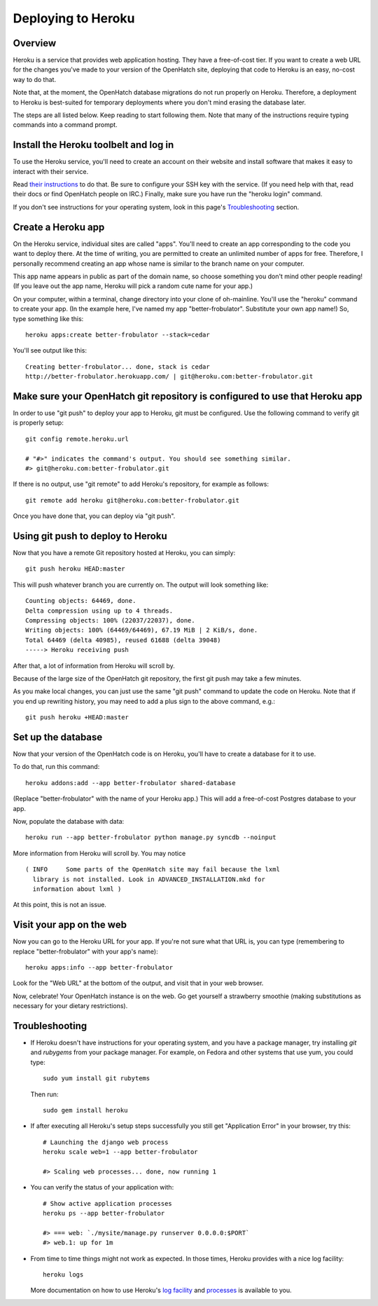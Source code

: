===================
Deploying to Heroku
===================

Overview
========

Heroku is a service that provides web application hosting. They have a
free-of-cost tier. If you want to create a web URL for the changes you've
made to your version of the OpenHatch site, deploying that code to Heroku
is an easy, no-cost way to do that.

Note that, at the moment, the OpenHatch database migrations do not run
properly on Heroku. Therefore, a deployment to Heroku is best-suited for
temporary deployments where you don't mind erasing the database later.

The steps are all listed below. Keep reading to start following
them. Note that many of the instructions require typing commands into
a command prompt.


Install the Heroku toolbelt and log in
======================================

To use the Heroku service, you'll need to create an account on their
website and install software that makes it easy to interact with their
service.

Read `their instructions`_ to do that. Be sure to configure your SSH
key with the service. (If you need help with that, read their docs or
find OpenHatch people on IRC.) Finally, make sure you have run the
"heroku login" command.

If you don't see instructions for your operating system, look in this page's
`Troubleshooting`_ section.

.. _their instructions: https://devcenter.heroku.com/articles/quickstart


Create a Heroku app
===================

On the Heroku service, individual sites are called "apps". You'll need
to create an app corresponding to the code you want to deploy
there. At the time of writing, you are permitted to create an unlimited
number of apps for free. Therefore, I personally recommend creating an
app whose name is similar to the branch name on your computer.

This app name appears in public as part of the domain name, so choose
something you don't mind other people reading! (If you leave out the app
name, Heroku will pick a random cute name for your app.)

On your computer, within a terminal, change directory into your clone
of oh-mainline. You'll use the "heroku" command to create your
app. (In the example here, I've named my app
"better-frobulator". Substitute your own app name!) So, type something
like this::

  heroku apps:create better-frobulator --stack=cedar

You'll see output like this::

  Creating better-frobulator... done, stack is cedar
  http://better-frobulator.herokuapp.com/ | git@heroku.com:better-frobulator.git


Make sure your OpenHatch git repository is configured to use that Heroku app
============================================================================

In order to use "git push" to deploy your app to Heroku, git must be configured.
Use the following command to verify git is properly setup::

  git config remote.heroku.url

  # "#>" indicates the command's output. You should see something similar.
  #> git@heroku.com:better-frobulator.git

If there is no output, use "git remote" to add Heroku's repository, for example
as follows::

  git remote add heroku git@heroku.com:better-frobulator.git

Once you have done that, you can deploy via "git push".


Using git push to deploy to Heroku
==================================

Now that you have a remote Git repository hosted at Heroku, you
can simply::

  git push heroku HEAD:master

This will push whatever branch you are currently on. The output will
look something like::

  Counting objects: 64469, done.
  Delta compression using up to 4 threads.
  Compressing objects: 100% (22037/22037), done.
  Writing objects: 100% (64469/64469), 67.19 MiB | 2 KiB/s, done.
  Total 64469 (delta 40985), reused 61688 (delta 39048)
  -----> Heroku receiving push

After that, a lot of information from Heroku will scroll by.

Because of the large size of the OpenHatch git repository, the first
git push may take a few minutes.

As you make local changes, you can just use the same "git push"
command to update the code on Heroku. Note that if you end up
rewriting history, you may need to add a plus sign to the above
command, e.g.::

  git push heroku +HEAD:master


Set up the database
===================

Now that your version of the OpenHatch code is on Heroku, you'll have to
create a database for it to use.

To do that, run this command::

  heroku addons:add --app better-frobulator shared-database

(Replace "better-frobulator" with the name of your Heroku app.) This will
add a free-of-cost Postgres database to your app.

Now, populate the database with data::

  heroku run --app better-frobulator python manage.py syncdb --noinput

More information from Heroku will scroll by. You may notice ::

  ( INFO     Some parts of the OpenHatch site may fail because the lxml
    library is not installed. Look in ADVANCED_INSTALLATION.mkd for
    information about lxml )

At this point, this is not an issue.


Visit your app on the web
=========================

Now you can go to the Heroku URL for your app. If you're not sure what
that URL is, you can type (remembering to replace "better-frobulator"
with your app's name)::

  heroku apps:info --app better-frobulator

Look for the "Web URL" at the bottom of the output, and visit that in
your web browser.

Now, celebrate! Your OpenHatch instance is on the web. Go get yourself
a strawberry smoothie (making substitutions as necessary for your
dietary restrictions).


Troubleshooting
===============

* If Heroku doesn't have instructions for your operating system, and you
  have a package manager, try installing *git* and *rubygems* from your
  package manager. For example, on Fedora and other systems that use yum,
  you could type::

    sudo yum install git rubytems

  Then run::

    sudo gem install heroku


* If after executing all Heroku's setup steps successfully you still get
  "Application Error" in your browser, try this::

    # Launching the django web process
    heroku scale web=1 --app better-frobulator

    #> Scaling web processes... done, now running 1


* You can verify the status of your application with::

    # Show active application processes
    heroku ps --app better-frobulator

    #> === web: `./mysite/manage.py runserver 0.0.0.0:$PORT`
    #> web.1: up for 1m


* From time to time things might not work as expected. In those times, Heroku
  provides with a nice log facility::

    heroku logs

  More documentation on how to use Heroku's `log facility`_ and `processes`_ is
  available to you.

.. _log facility: https://devcenter.heroku.com/articles/logging
.. _processes: https://devcenter.heroku.com/articles/procfile

